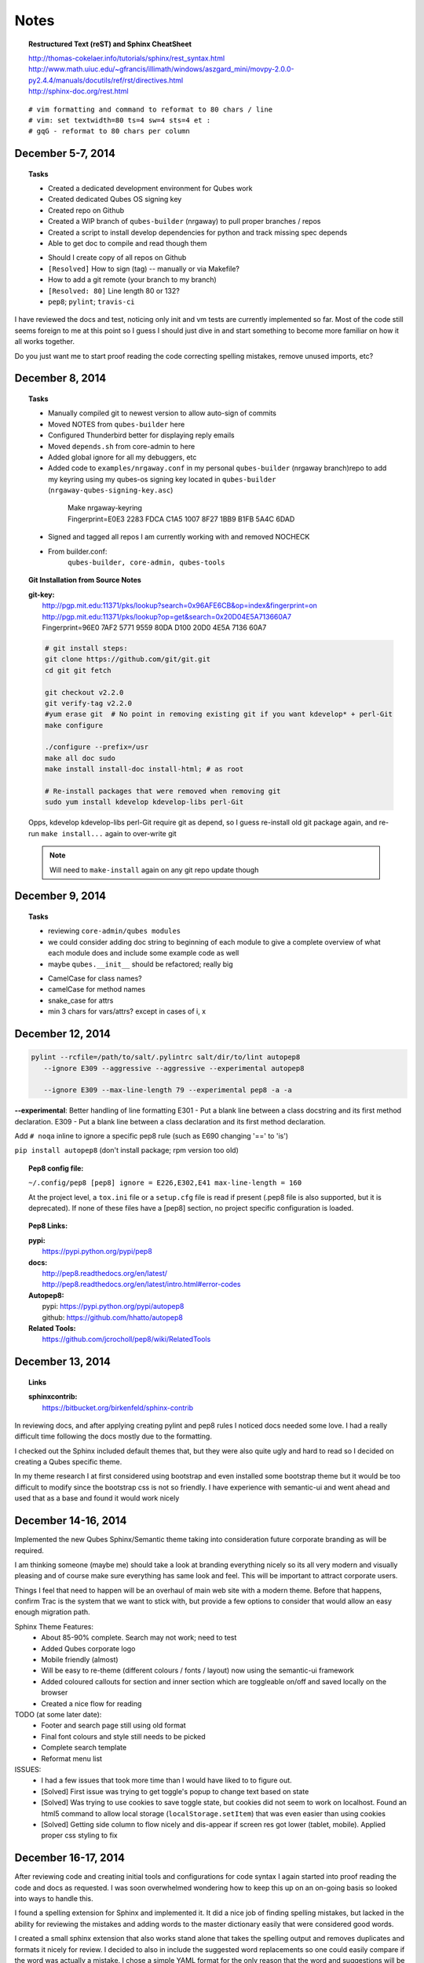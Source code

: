 #####
Notes
#####

.. topic:: Restructured Text (reST) and Sphinx CheatSheet

  |  `<http://thomas-cokelaer.info/tutorials/sphinx/rest_syntax.html>`_
  |  `<http://www.math.uiuc.edu/~gfrancis/illimath/windows/aszgard_mini/movpy-2.0.0-py2.4.4/manuals/docutils/ref/rst/directives.html>`_
  |  `<http://sphinx-doc.org/rest.html>`_

::

  # vim formatting and command to reformat to 80 chars / line
  # vim: set textwidth=80 ts=4 sw=4 sts=4 et :
  # gqG - reformat to 80 chars per column


================================================================================
December 5-7, 2014
================================================================================

.. topic:: Tasks

  - Created a dedicated development environment for Qubes work
  - Created dedicated Qubes OS signing key
  - Created repo on Github
  - Created a WIP branch of ``qubes-builder`` (nrgaway) to pull proper branches /
    repos
  - Created a script to install develop dependencies for python and track missing
    spec depends
  - Able to get doc to compile and read though them

  ..

  - Should I create copy of all repos on Github
  - ``[Resolved]`` How to sign (tag) -- manually or via Makefile?
  - How to add a git remote (your branch to my branch)
  - ``[Resolved: 80]`` Line length 80 or 132?
  - ``pep8``; ``pylint``; ``travis-ci``

I have reviewed the docs and test, noticing only init and vm tests are currently
implemented so far.  Most of the code still seems foreign to me at this point so
I guess I should just dive in and start something to become more familiar on how
it all works together.

Do you just want me to start proof reading the code correcting spelling
mistakes, remove unused imports, etc?

================================================================================
December 8, 2014
================================================================================

.. topic:: Tasks

  - Manually compiled git to newest version to allow auto-sign of commits
  - Moved NOTES from ``qubes-builder`` here
  - Configured Thunderbird better for displaying reply emails
  - Moved ``depends.sh`` from core-admin to here
  - Added global ignore for all my debuggers, etc
  - Added code to ``examples/nrgaway.conf`` in my personal ``qubes-builder`` (nrgaway
    branch)repo to add my keyring using my qubes-os signing key located in
    ``qubes-builder`` (``nrgaway-qubes-signing-key.asc``)

   ..

    | Make nrgaway-keyring
    | Fingerprint=E0E3 2283 FDCA C1A5 1007  8F27 1BB9 B1FB 5A4C 6DAD

  - Signed and tagged all repos I am currently working with and removed NOCHECK

  - From builder.conf:
     ``qubes-builder, core-admin, qubes-tools``

.. PARSED-LITERAL::

.. topic:: Git Installation from Source Notes

  |  **git-key:**
  |    `<http://pgp.mit.edu:11371/pks/lookup?search=0x96AFE6CB&op=index&fingerprint=on>`_
  |    `<http://pgp.mit.edu:11371/pks/lookup?op=get&search=0x20D04E5A713660A7>`_
  |    Fingerprint=96E0 7AF2 5771 9559 80DA  D100 20D0 4E5A 7136 60A7

  .. CODE::

    # git install steps:
    git clone https://github.com/git/git.git
    cd git git fetch
    
    git checkout v2.2.0
    git verify-tag v2.2.0
    #yum erase git  # No point in removing existing git if you want kdevelop* + perl-Git
    make configure
    
    ./configure --prefix=/usr
    make all doc sudo
    make install install-doc install-html; # as root

    # Re-install packages that were removed when removing git
    sudo yum install kdevelop kdevelop-libs perl-Git

  Opps, kdevelop kdevelop-libs perl-Git require git as depend, so I guess
  re-install old git package again, and re-run ``make install...`` again to
  over-write git

  .. NOTE::
     Will need to ``make-install`` again on any git repo update though


================================================================================
December 9, 2014
================================================================================

.. topic:: Tasks

  - reviewing ``core-admin/qubes modules``
  - we could consider adding doc string to beginning of each module to give a
    complete overview of what each module does and include some example code as
    well
  - maybe ``qubes.__init__`` should be refactored; really big
  ..
  - CamelCase for class names?
  - camelCase for method names
  - snake_case for attrs
  - min 3 chars for vars/attrs?  except in cases of i, x


================================================================================
December 12, 2014
================================================================================

.. CODE::

    pylint --rcfile=/path/to/salt/.pylintrc salt/dir/to/lint autopep8
       --ignore E309 --aggressive --aggressive --experimental autopep8

       --ignore E309 --max-line-length 79 --experimental pep8 -a -a

**--experimental**:  Better handling of line formatting E301 - Put a blank line
between a class docstring and its first method declaration.  E309 - Put a blank
line between a class declaration and its first method declaration.

Add ``# noqa`` inline to ignore a specific pep8 rule (such as E690 changing '=='
to 'is')

``pip install autopep8`` (don't install package; rpm version too old)

.. admonition:: TODO

.. topic:: Pep8 config file:

  ``~/.config/pep8 [pep8] ignore = E226,E302,E41 max-line-length = 160``

  At the project level, a ``tox.ini`` file or a ``setup.cfg`` file is read if present
  (.pep8 file is also supported, but it is deprecated). If none of these files
  have a [pep8] section, no project specific configuration is loaded.

.. topic:: Pep8 Links:

  | **pypi:**
  |  `<https://pypi.python.org/pypi/pep8>`_
  ..
  | **docs:**
  |  `<http://pep8.readthedocs.org/en/latest/>`_
  |  `<http://pep8.readthedocs.org/en/latest/intro.html#error-codes>`_
  ..
  | **Autopep8:**
  |  pypi: `<https://pypi.python.org/pypi/autopep8>`_
  |  github: `<https://github.com/hhatto/autopep8>`_

  | **Related Tools:**
  |   `<https://github.com/jcrocholl/pep8/wiki/RelatedTools>`_


================================================================================
December 13, 2014
================================================================================

.. topic:: Links

  | **sphinxcontrib:**
  |  `<https://bitbucket.org/birkenfeld/sphinx-contrib>`_

In reviewing docs, and after applying creating pylint and pep8 rules I noticed
docs needed some love.  I had a really difficult time following the docs mostly
due to the formatting.

I checked out the Sphinx included default themes that, but they were also quite
ugly and hard to read so I decided on creating a Qubes specific theme.

In my theme research I at first considered using bootstrap and even installed
some bootstrap theme but it would be too difficult to modify since the bootstrap
css is not so friendly.  I have experience with semantic-ui and went ahead and
used that as a base and found it would work nicely


================================================================================
December 14-16, 2014
================================================================================

Implemented the new Qubes Sphinx/Semantic theme taking into consideration future
corporate branding as will be required.

I am thinking someone (maybe me) should take a look at branding everything
nicely so its all very modern and visually pleasing and of course make sure
everything has same look and feel.  This will be important to attract corporate
users.

Things I feel that need to happen will be an overhaul of main web site with a
modern theme.  Before that happens, confirm Trac is the system that we want to
stick with, but provide a few options to consider that would allow an easy
enough migration path.

Sphinx Theme Features:
  - About 85-90% complete.  Search may not work; need to test
  - Added Qubes corporate logo
  - Mobile friendly (almost)
  - Will be easy to re-theme (different colours / fonts / layout) now using the
    semantic-ui framework
  - Added coloured callouts for section and inner section which are toggleable
    on/off and saved locally on the browser
  - Created a nice flow for reading

TODO (at  some later date):
  - Footer and search page still using old format
  - Final font colours and style still needs to be picked
  - Complete search template
  - Reformat menu list

ISSUES:
  - I had a few issues that took more time than I would have liked to to figure
    out. 
  - [Solved] First issue was trying to get toggle's popup to change text based
    on state
  - [Solved] Was trying to use cookies to save toggle state, but cookies did
    not seem to work on localhost.  Found an html5 command to allow local
    storage (``localStorage.setItem``) that was even easier than using cookies
  - [Solved] Getting side column to flow nicely and dis-appear if screen res
    got lower (tablet, mobile).  Applied proper css styling to fix


================================================================================
December 16-17, 2014
================================================================================

After reviewing code and creating initial tools and configurations for code
syntax I again started into proof reading the code and docs as requested.  I was
soon overwhelmed wondering how to keep this up on an on-going basis so looked
into ways to handle this.

I found a spelling extension for Sphinx and implemented it.  It did a nice job
of finding spelling mistakes, but lacked in the ability for reviewing the
mistakes and adding words to the master dictionary easily that were considered
good words.

I created a small sphinx extension that also works stand alone that takes the
spelling output and removes duplicates and formats it nicely for review.  I
decided to also in include the suggested word replacements so one could easily
compare if the word was actually a mistake.  I chose a simple YAML format for
the only reason that the word and suggestions will be styled different colours
when reviewing so it made it even easier to read.  I am just using regex to
parse it (not YAML parser).

I then used the tool to fix all spelling errors it could find :)

To run the spelling extension, just type ``make spelling`` in the docs directory.
If there are no typos, then it will complete without an error, otherwise it will
show an error and there will be two files written in the ``_build/spelling``
directory named output.txt and output-missing.txt.  The latter sorts and removes
duplicate entries and displays for easy review.  If there are words that we want
added to the dictionary, keep them in that file and delete all those words that
are spelling mistakes, then run ``_ext/spelltool _build/spelling/output-missing
spelling_wordlist.txt`` and that will add the words left in output-missing.yaml
to the dictionary.  Then run 'make spelling' again and use that list to fix
spelling mistakes.

Cleaned up theme, spelling. code profiling code and committed it.  Not sure if I
am signing it correctly yet though


================================================================================
December 18, 2014
================================================================================

Will be starting on adding logging into the Qubes modules today.

Was also thinking I could start on some ``CI`` system like ``Jenkins`` to tie everything
together, especially with multiple developers working on code

